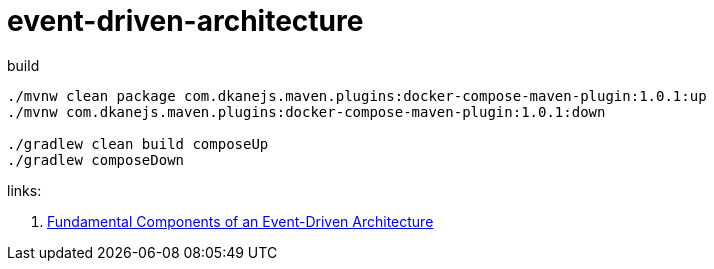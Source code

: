 = event-driven-architecture

.build
----
./mvnw clean package com.dkanejs.maven.plugins:docker-compose-maven-plugin:1.0.1:up
./mvnw com.dkanejs.maven.plugins:docker-compose-maven-plugin:1.0.1:down

./gradlew clean build composeUp
./gradlew composeDown
----

links:

. link:http://giocc.com/fundamental-components-of-an-event-driven-architecture.html[Fundamental Components of an Event-Driven Architecture]
